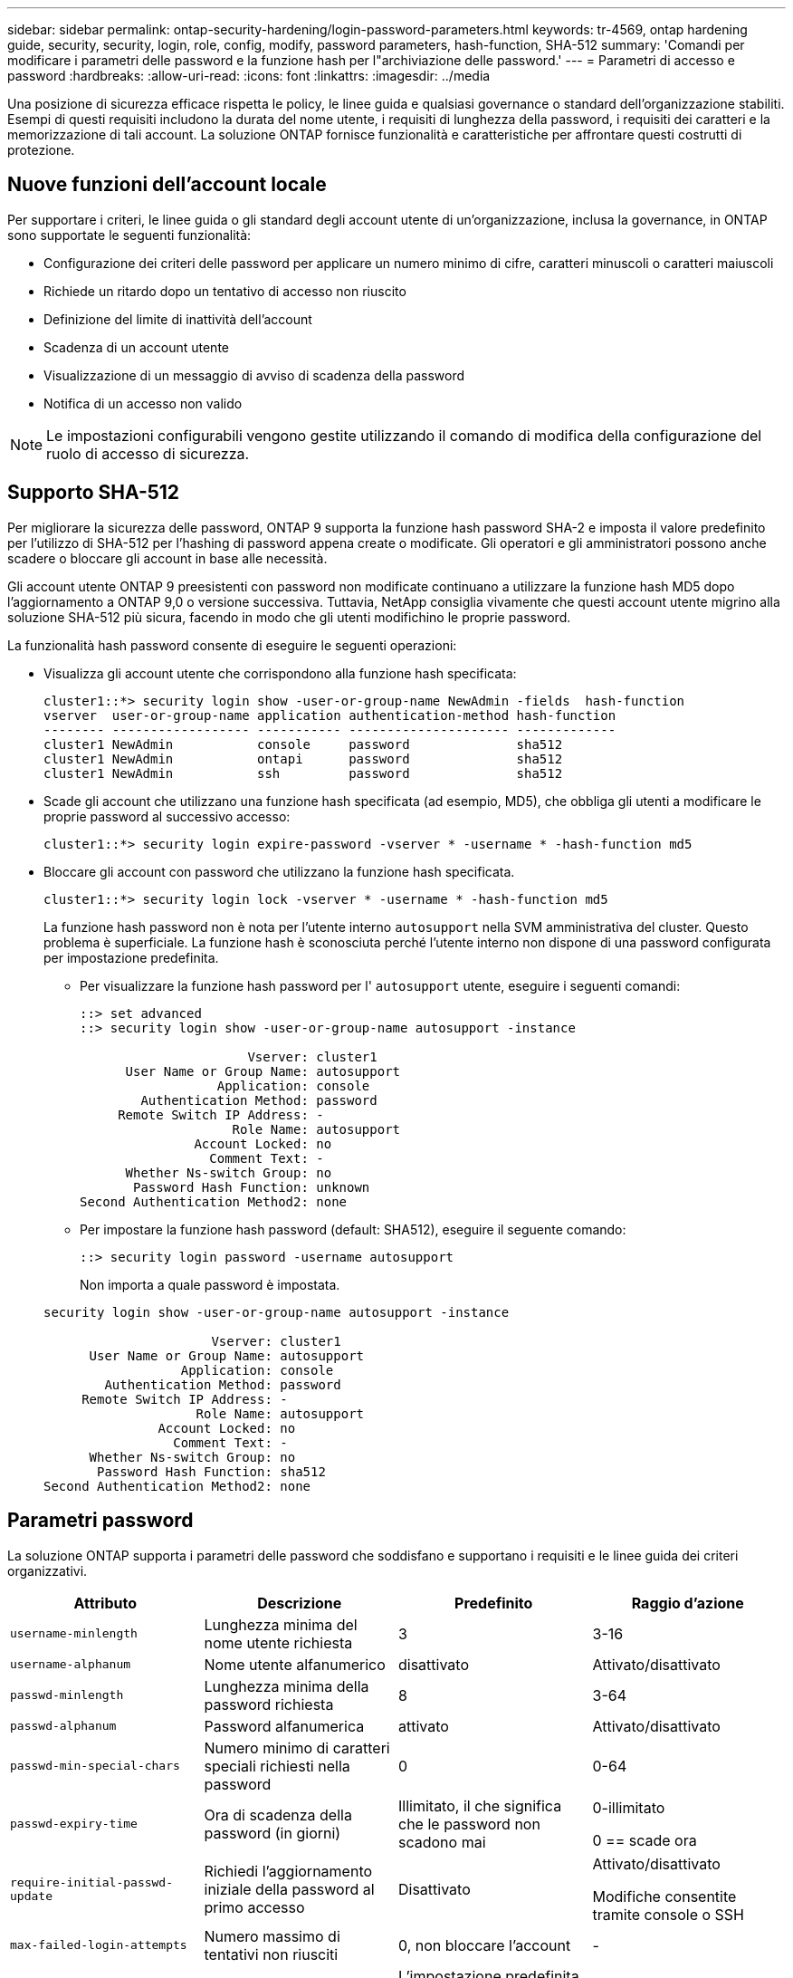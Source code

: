 ---
sidebar: sidebar 
permalink: ontap-security-hardening/login-password-parameters.html 
keywords: tr-4569, ontap hardening guide, security, security, login, role, config, modify, password parameters, hash-function, SHA-512 
summary: 'Comandi per modificare i parametri delle password e la funzione hash per l"archiviazione delle password.' 
---
= Parametri di accesso e password
:hardbreaks:
:allow-uri-read: 
:icons: font
:linkattrs: 
:imagesdir: ../media


[role="lead"]
Una posizione di sicurezza efficace rispetta le policy, le linee guida e qualsiasi governance o standard dell'organizzazione stabiliti. Esempi di questi requisiti includono la durata del nome utente, i requisiti di lunghezza della password, i requisiti dei caratteri e la memorizzazione di tali account. La soluzione ONTAP fornisce funzionalità e caratteristiche per affrontare questi costrutti di protezione.



== Nuove funzioni dell'account locale

Per supportare i criteri, le linee guida o gli standard degli account utente di un'organizzazione, inclusa la governance, in ONTAP sono supportate le seguenti funzionalità:

* Configurazione dei criteri delle password per applicare un numero minimo di cifre, caratteri minuscoli o caratteri maiuscoli
* Richiede un ritardo dopo un tentativo di accesso non riuscito
* Definizione del limite di inattività dell'account
* Scadenza di un account utente
* Visualizzazione di un messaggio di avviso di scadenza della password
* Notifica di un accesso non valido



NOTE: Le impostazioni configurabili vengono gestite utilizzando il comando di modifica della configurazione del ruolo di accesso di sicurezza.



== Supporto SHA-512

Per migliorare la sicurezza delle password, ONTAP 9 supporta la funzione hash password SHA-2 e imposta il valore predefinito per l'utilizzo di SHA-512 per l'hashing di password appena create o modificate. Gli operatori e gli amministratori possono anche scadere o bloccare gli account in base alle necessità.

Gli account utente ONTAP 9 preesistenti con password non modificate continuano a utilizzare la funzione hash MD5 dopo l'aggiornamento a ONTAP 9,0 o versione successiva. Tuttavia, NetApp consiglia vivamente che questi account utente migrino alla soluzione SHA-512 più sicura, facendo in modo che gli utenti modifichino le proprie password.

La funzionalità hash password consente di eseguire le seguenti operazioni:

* Visualizza gli account utente che corrispondono alla funzione hash specificata:
+
[listing]
----
cluster1::*> security login show -user-or-group-name NewAdmin -fields  hash-function
vserver  user-or-group-name application authentication-method hash-function
-------- ------------------ ----------- --------------------- -------------
cluster1 NewAdmin           console     password              sha512
cluster1 NewAdmin           ontapi      password              sha512
cluster1 NewAdmin           ssh         password              sha512

----
* Scade gli account che utilizzano una funzione hash specificata (ad esempio, MD5), che obbliga gli utenti a modificare le proprie password al successivo accesso:
+
[listing]
----
cluster1::*> security login expire-password -vserver * -username * -hash-function md5
----
* Bloccare gli account con password che utilizzano la funzione hash specificata.
+
[listing]
----
cluster1::*> security login lock -vserver * -username * -hash-function md5
----
+
La funzione hash password non è nota per l'utente interno `autosupport` nella SVM amministrativa del cluster. Questo problema è superficiale. La funzione hash è sconosciuta perché l'utente interno non dispone di una password configurata per impostazione predefinita.

+
** Per visualizzare la funzione hash password per l' `autosupport` utente, eseguire i seguenti comandi:
+
[listing]
----
::> set advanced
::> security login show -user-or-group-name autosupport -instance

                      Vserver: cluster1
      User Name or Group Name: autosupport
                  Application: console
        Authentication Method: password
     Remote Switch IP Address: -
                    Role Name: autosupport
               Account Locked: no
                 Comment Text: -
      Whether Ns-switch Group: no
       Password Hash Function: unknown
Second Authentication Method2: none
----
** Per impostare la funzione hash password (default: SHA512), eseguire il seguente comando:
+
[listing]
----
::> security login password -username autosupport
----
+
Non importa a quale password è impostata.

+
[listing]
----
security login show -user-or-group-name autosupport -instance

                      Vserver: cluster1
      User Name or Group Name: autosupport
                  Application: console
        Authentication Method: password
     Remote Switch IP Address: -
                    Role Name: autosupport
               Account Locked: no
                 Comment Text: -
      Whether Ns-switch Group: no
       Password Hash Function: sha512
Second Authentication Method2: none
----






== Parametri password

La soluzione ONTAP supporta i parametri delle password che soddisfano e supportano i requisiti e le linee guida dei criteri organizzativi.

|===
| Attributo | Descrizione | Predefinito | Raggio d'azione 


| `username-minlength` | Lunghezza minima del nome utente richiesta | 3 | 3-16 


| `username-alphanum` | Nome utente alfanumerico | disattivato | Attivato/disattivato 


| `passwd-minlength` | Lunghezza minima della password richiesta | 8 | 3-64 


| `passwd-alphanum` | Password alfanumerica | attivato | Attivato/disattivato 


| `passwd-min-special-chars` | Numero minimo di caratteri speciali richiesti nella password | 0 | 0-64 


| `passwd-expiry-time` | Ora di scadenza della password (in giorni) | Illimitato, il che significa che le password non scadono mai  a| 
0-illimitato

0 == scade ora



| `require-initial-passwd-update` | Richiedi l'aggiornamento iniziale della password al primo accesso | Disattivato  a| 
Attivato/disattivato

Modifiche consentite tramite console o SSH



| `max-failed-login-attempts` | Numero massimo di tentativi non riusciti | 0, non bloccare l'account | - 


| `lockout-duration` | Periodo di blocco massimo (in giorni) | L'impostazione predefinita è 0, ovvero l'account è bloccato per un giorno | - 


| `disallowed-reuse` | Non consentire le ultime N password | 6 | Il valore minimo è 6 


| `change-delay` | Ritardo tra le modifiche della password (in giorni) | 0 | - 


| `delay-after-failed-login` | Ritardo dopo ogni tentativo di accesso non riuscito (in secondi) | 4 | - 


| `passwd-min-lowercase-chars` | Numero minimo di caratteri alfabetici minuscoli richiesti nella password | 0, che non richiede caratteri minuscoli | 0-64 


| `passwd-min-uppercase-chars` | È richiesto un numero minimo di caratteri alfabetici maiuscoli | 0, che non richiede caratteri maiuscoli | 0-64 


| `passwd-min-digits` | Numero minimo di cifre richiesto nella password | 0, che non richiede cifre | 0-64 


| `passwd-expiry-warn-time` | Visualizza messaggio di avviso prima della scadenza della password (in giorni) | Illimitato, il che significa non avvisare mai della scadenza della password | 0, che significa avvisare l'utente circa la scadenza della password ad ogni accesso riuscito 


| `account-expiry-time` | L'account scade tra N giorni | Illimitato, il che significa che i conti non scadono mai | Il tempo di scadenza dell'account deve essere maggiore del limite di inattività dell'account 


| `account-inactive-limit` | Durata massima di inattività prima della scadenza dell'account (in giorni) | Illimitato, il che significa che gli account inattivi non scadono mai | Il limite di inattività dell'account deve essere inferiore al tempo di scadenza dell'account 
|===
.Esempio
[listing]
----
cluster1::*> security login role config show -vserver cluster1 -role admin

                                          Vserver: cluster1
                                        Role Name: admin
                 Minimum Username Length Required: 3
                           Username Alpha-Numeric: disabled
                 Minimum Password Length Required: 8
                           Password Alpha-Numeric: enabled
Minimum Number of Special Characters Required in the Password: 0
                       Password Expires In (Days): unlimited
   Require Initial Password Update on First Login: disabled
                Maximum Number of Failed Attempts: 0
                    Maximum Lockout Period (Days): 0
                      Disallow Last 'N' Passwords: 6
            Delay Between Password Changes (Days): 0
     Delay after Each Failed Login Attempt (Secs): 4
Minimum Number of Lowercase Alphabetic Characters Required in the Password: 0
Minimum Number of Uppercase Alphabetic Characters Required in the Password: 0
Minimum Number of Digits Required in the Password: 0
Display Warning Message Days Prior to Password Expiry (Days): unlimited
                        Account Expires in (Days): unlimited
Maximum Duration of Inactivity before Account Expiration (Days): unlimited

----

NOTE: A partire dal 9.14.1, le password sono caratterizzate da una maggiore complessità e da regole di blocco. Questo vale solo per le nuove installazioni di ONTAP.
